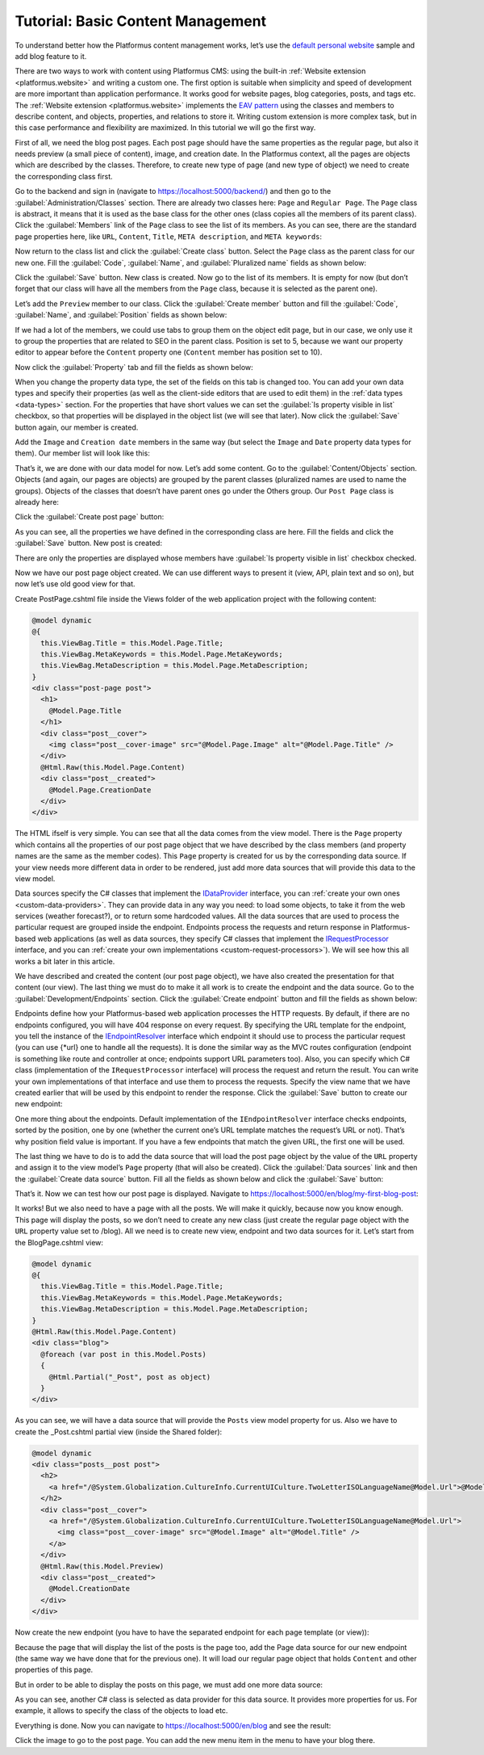 ﻿Tutorial: Basic Content Management
==================================

To understand better how the Platformus content management works, let’s use the
`default personal website <https://github.com/Platformus/Platformus-Sample-Personal-Website>`_ sample and add blog feature to it.

There are two ways to work with content using Platformus CMS: using the built-in :ref:`Website extension <platformus.website>` and writing a custom one.
The first option is suitable when simplicity and speed of development are more important than application performance.
It works good for website pages, blog categories, posts, and tags etc.
The :ref:`Website extension <platformus.website>` implements the `EAV pattern <https://en.wikipedia.org/wiki/Entity%E2%80%93attribute%E2%80%93value_model>`_
using the classes and members to describe content, and objects, properties, and relations to store it.
Writing custom extension is more complex task, but in this case performance and flexibility are maximized.
In this tutorial we will go the first way.

First of all, we need the blog post pages. Each post page should have the same properties as the regular page,
but also it needs preview (a small piece of content), image, and creation date. In the Platformus context,
all the pages are objects which are described by the classes. Therefore, to create new type of page
(and new type of object) we need to create the corresponding class first.

Go to the backend and sign in (navigate to `https://localhost:5000/backend/ <https://localhost:5000/backend/>`_)
and then go to the :guilabel:`Administration/Classes` section. There are already two classes here: ``Page`` and ``Regular Page``.
The ``Page`` class is abstract, it means that it is used as the base class for the other ones (class copies all the members
of its parent class). Click the :guilabel:`Members` link of the ``Page`` class to see the list of its members.
As you can see, there are the standard page properties here, like ``URL``, ``Content``, ``Title``, ``META description``,
and ``META keywords``:

.. image:: /images/getting_started/tutorial_basic_content_management/1.png

Now return to the class list and click the :guilabel:`Create class` button. Select the ``Page`` class as the parent class
for our new one.  Fill the :guilabel:`Code`, :guilabel:`Name`, and :guilabel:`Pluralized name` fields as shown below:

.. image:: /images/getting_started/tutorial_basic_content_management/2.png

Click the :guilabel:`Save` button. New class is created. Now go to the list of its members. It is empty for now
(but don’t forget that our class will have all the members from the ``Page`` class, because it is selected
as the parent one). 

Let’s add the ``Preview`` member to our class. Click the :guilabel:`Create member` button and fill the :guilabel:`Code`,
:guilabel:`Name`, and :guilabel:`Position` fields as shown below:

.. image:: /images/getting_started/tutorial_basic_content_management/3.png

If we had a lot of the members, we could use tabs to group them on the object edit page, but in our case,
we only use it to group the properties that are related to SEO in the parent class. Position is set to 5,
because we want our property editor to appear before the ``Content`` property one
(``Content`` member has position set to 10).

Now click the :guilabel:`Property` tab and fill the fields as shown below:

.. image:: /images/getting_started/tutorial_basic_content_management/4.png

When you change the property data type, the set of the fields on this tab is changed too. You can add your own data types
and specify their properties (as well as the client-side editors that are used to edit them) in the :ref:`data types <data-types>` section.
For the properties that have short values we can set the :guilabel:`Is property visible in list` checkbox,
so that properties will be displayed in the object list (we will see that later).
Now click the :guilabel:`Save` button again, our member is created.

Add the ``Image`` and ``Creation date`` members in the same way (but select the ``Image`` and ``Date`` property data types for them).
Our member list will look like this:

.. image:: /images/getting_started/tutorial_basic_content_management/5.png

That’s it, we are done with our data model for now. Let’s add some content. Go to the :guilabel:`Content/Objects` section.
Objects (and again, our pages are objects) are grouped by the parent classes (pluralized names are used to name the groups).
Objects of the classes that doesn’t have parent ones go under the Others group. Our ``Post Page`` class is
already here:

.. image:: /images/getting_started/tutorial_basic_content_management/6.png

Click the :guilabel:`Create post page` button:

.. image:: /images/getting_started/tutorial_basic_content_management/7.png

As you can see, all the properties we have defined in the corresponding class are here. Fill the fields and click
the :guilabel:`Save` button. New post is created:

.. image:: /images/getting_started/tutorial_basic_content_management/8.png

There are only the properties are displayed whose members have :guilabel:`Is property visible in list` checkbox checked.

Now we have our post page object created. We can use different ways to present it (view, API, plain text and so on),
but now let’s use old good view for that.

Create PostPage.cshtml file inside the Views folder of the web application project with the following content:

.. code-block:: html
	
    @model dynamic
    @{
      this.ViewBag.Title = this.Model.Page.Title;
      this.ViewBag.MetaKeywords = this.Model.Page.MetaKeywords;
      this.ViewBag.MetaDescription = this.Model.Page.MetaDescription;
    }
    <div class="post-page post">
      <h1>
        @Model.Page.Title
      </h1>
      <div class="post__cover">
        <img class="post__cover-image" src="@Model.Page.Image" alt="@Model.Page.Title" />
      </div>
      @Html.Raw(this.Model.Page.Content)
      <div class="post__created">
        @Model.Page.CreationDate
      </div>
    </div>

The HTML ifself is very simple. You can see that all the data comes from the view model. There is the ``Page`` property
which contains all the properties of our post page object that we have described by the class members
(and property names are the same as the member codes). This ``Page`` property is created for us by the corresponding data source.
If your view needs more different data in order to be rendered, just add more data sources that will provide this data
to the view model.

Data sources specify the C# classes that implement the
`IDataProvider <https://github.com/Platformus/Platformus/blob/master/src/Platformus.Website/DataProviders/IDataProvider.cs#L12>`_
interface, you can :ref:`create your own ones <custom-data-providers>`. They can provide data in any way you need: to load some objects,
to take it from the web services (weather forecast?), or to return some hardcoded values. All the data sources
that are used to process the particular request are grouped inside the endpoint. Endpoints process the requests
and return response in Platformus-based web applications (as well as data sources, they specify C# classes that implement the
`IRequestProcessor <https://github.com/Platformus/Platformus/blob/master/src/Platformus.Website/RequestProcessors/IRequestProcessor.cs#L12>`_
interface, and you can :ref:`create your own implementations <custom-request-processors>`). We will see how this all works a bit later in this article.

We have described and created the content (our post page object), we have also created the presentation for that content
(our view). The last thing we must do to make it all work is to create the endpoint and the data source.
Go to the :guilabel:`Development/Endpoints` section. Click the :guilabel:`Create endpoint` button and fill the fields
as shown below:

.. image:: /images/getting_started/tutorial_basic_content_management/9.png

.. image:: /images/getting_started/tutorial_basic_content_management/10.png

Endpoints define how your Platformus-based web application processes the HTTP requests.
By default, if there are no endpoints configured, you will have 404 response on every request. By specifying the URL template
for the endpoint, you tell the instance of the
`IEndpointResolver <https://github.com/Platformus/Platformus/blob/master/src/Platformus.Website.Frontend/Services/Abstractions/IEndpointResolver.cs#L9>`_
interface which endpoint it should use to process the particular request (you can use {*url} one to handle all the requests).
It is done the similar way as the MVC routes configuration (endpoint is something like route and controller at once;
endpoints support URL parameters too). Also, you can specify which C# class (implementation of the ``IRequestProcessor`` interface)
will process the request and return the result. You can write your own implementations of that interface and use them to process the requests.
Specify the view name that we have created earlier that will be used by this endpoint to render the response.
Click the :guilabel:`Save` button to create our new endpoint:

.. image:: /images/getting_started/tutorial_basic_content_management/11.png

One more thing about the endpoints. Default implementation of the ``IEndpointResolver`` interface checks endpoints,
sorted by the position, one by one (whether the current one’s URL template matches the request’s URL or not).
That’s why position field value is important. If you have a few endpoints that match the given URL, the first one will be used.

The last thing we have to do is to add the data source that will load the post page object by the value of the ``URL`` property
and assign it to the view model’s ``Page`` property (that will also be created). Click the :guilabel:`Data sources` link and then the
:guilabel:`Create data source` button. Fill all the fields as shown below and click the :guilabel:`Save` button:

.. image:: /images/getting_started/tutorial_basic_content_management/12.png

That’s it. Now we can test how our post page is displayed. Navigate to
`https://localhost:5000/en/blog/my-first-blog-post <https://localhost:5000/en/blog/my-first-blog-post>`_:

.. image:: /images/getting_started/tutorial_basic_content_management/13.png

It works! But we also need to have a page with all the posts. We will make it quickly, because now you know enough.
This page will display the posts, so we don’t need to create any new class (just create the regular page object with
the ``URL`` property value set to /blog). All we need is to create new view, endpoint and two data sources for it.
Let’s start from the BlogPage.cshtml view:

.. code-block:: html

    @model dynamic
    @{ 
      this.ViewBag.Title = this.Model.Page.Title;
      this.ViewBag.MetaKeywords = this.Model.Page.MetaKeywords;
      this.ViewBag.MetaDescription = this.Model.Page.MetaDescription;
    }
    @Html.Raw(this.Model.Page.Content)
    <div class="blog">
      @foreach (var post in this.Model.Posts)
      {
        @Html.Partial("_Post", post as object)
      }
    </div>

As you can see, we will have a data source that will provide the ``Posts`` view model property for us.
Also we have to create the _Post.cshtml partial view (inside the Shared folder):

.. code-block:: html

    @model dynamic
    <div class="posts__post post">
      <h2>
        <a href="/@System.Globalization.CultureInfo.CurrentUICulture.TwoLetterISOLanguageName@Model.Url">@Model.Title</a>
      </h2>
      <div class="post__cover">
        <a href="/@System.Globalization.CultureInfo.CurrentUICulture.TwoLetterISOLanguageName@Model.Url">
          <img class="post__cover-image" src="@Model.Image" alt="@Model.Title" />
        </a>
      </div>
      @Html.Raw(this.Model.Preview)
      <div class="post__created">
        @Model.CreationDate
      </div>
    </div>

Now create the new endpoint (you have to have the separated endpoint for each page template (or view)):

.. image:: /images/getting_started/tutorial_basic_content_management/14.png

.. image:: /images/getting_started/tutorial_basic_content_management/15.png

Because the page that will display the list of the posts is the page too, add the Page data source for
our new endpoint (the same way we have done that for the previous one). It will load our regular page object that holds
``Content`` and other properties of this page.

But in order to be able to display the posts on this page, we must add one more data source:

.. image:: /images/getting_started/tutorial_basic_content_management/16.png

As you can see, another C# class is selected as data provider for this data source. It provides more properties for us. For example,
it allows to specify the class of the objects to load etc.

Everything is done. Now you can navigate to `https://localhost:5000/en/blog <https://localhost:5000/en/blog>`_
and see the result:

.. image:: /images/getting_started/tutorial_basic_content_management/17.png

Click the image to go to the post page. You can add the new menu item in the menu to have your blog there.